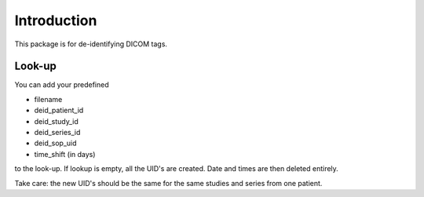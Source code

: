 Introduction
============


This package is for de-identifying DICOM tags.

Look-up
-------
You can add your predefined

- filename
- deid_patient_id
- deid_study_id
- deid_series_id
- deid_sop_uid
- time_shift (in days)

to the look-up. If lookup is empty, all the UID's are created.
Date and times are then deleted entirely.

Take care: the new UID's should be the same for the same studies and series from one patient.

